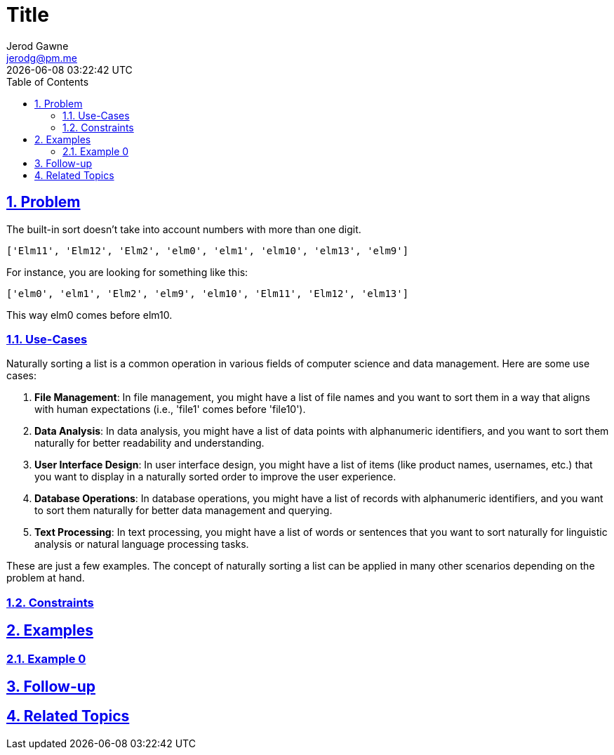 :doctitle: Title
:author: Jerod Gawne
:email: jerodg@pm.me
:docdate: 04 January 2024
:revdate: {docdatetime}
:doctype: article
:sectanchors:
:sectlinks:
:sectnums:
:toc:
:icons: font
:keywords: problem, python

== Problem
[.lead]
The built-in sort doesn't take into account numbers with more than one digit.

[source,lang-py,s-code-block]
----
['Elm11', 'Elm12', 'Elm2', 'elm0', 'elm1', 'elm10', 'elm13', 'elm9']
----

For instance, you are looking for something like this:

[source,lang-py,s-code-block]
----
['elm0', 'elm1', 'Elm2', 'elm9', 'elm10', 'Elm11', 'Elm12', 'elm13']
----

This way elm0 comes before elm10.

=== Use-Cases
Naturally sorting a list is a common operation in various fields of computer science and data management. Here are some use cases:

1. **File Management**: In file management, you might have a list of file names and you want to sort them in a way that aligns with human expectations (i.e., 'file1' comes before 'file10').

2. **Data Analysis**: In data analysis, you might have a list of data points with alphanumeric identifiers, and you want to sort them naturally for better readability and understanding.

3. **User Interface Design**: In user interface design, you might have a list of items (like product names, usernames, etc.) that you want to display in a naturally sorted order to improve the user experience.

4. **Database Operations**: In database operations, you might have a list of records with alphanumeric identifiers, and you want to sort them naturally for better data management and querying.

5. **Text Processing**: In text processing, you might have a list of words or sentences that you want to sort naturally for linguistic analysis or natural language processing tasks.

These are just a few examples. The concept of naturally sorting a list can be applied in many other scenarios depending on the problem at hand.

=== Constraints

== Examples

=== Example 0

== Follow-up

== Related Topics
